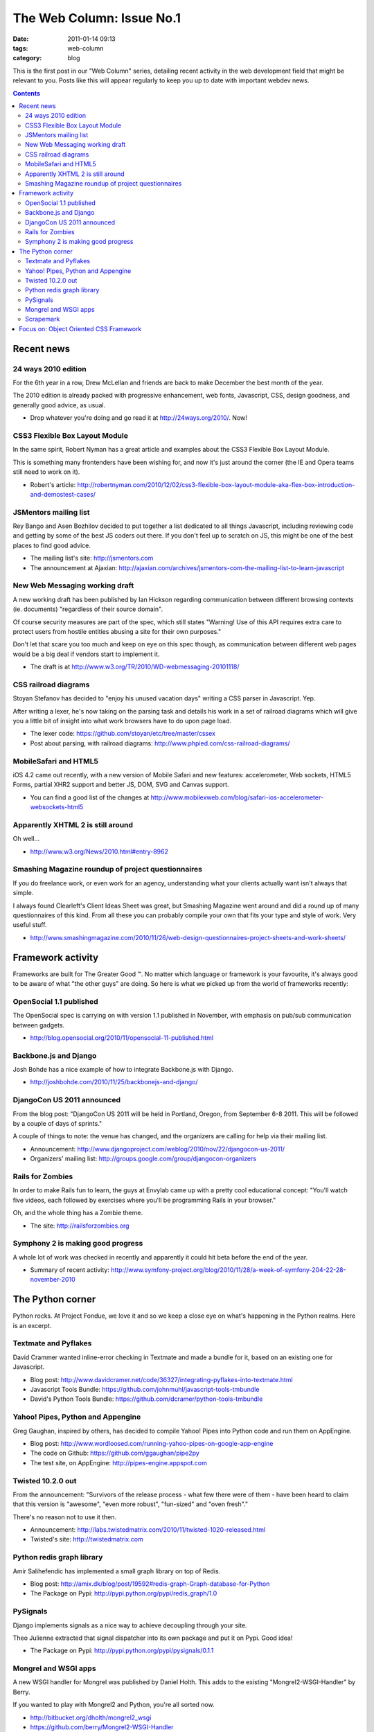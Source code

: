 The Web Column: Issue No.1
##########################
:date: 2011-01-14 09:13
:tags: web-column
:category: blog

This is the first post in our "Web Column" series, detailing recent activity in the web development field that might be relevant to you. Posts like this will appear regularly to keep you up to date with important webdev news.

.. contents::
   :class: rc

Recent news
===========

24 ways 2010 edition
--------------------

For the 6th year in a row, Drew McLellan and friends are back to make December the best month of the year.

The 2010 edition is already packed with progressive enhancement, web fonts, Javascript, CSS, design goodness, and generally good advice, as usual.

- Drop whatever you're doing and go read it at http://24ways.org/2010/. Now!


CSS3 Flexible Box Layout Module
-------------------------------

In the same spirit, Robert Nyman has a great article and examples about the CSS3 Flexible Box Layout Module.

This is something many frontenders have been wishing for, and now it's just around the corner (the IE and Opera teams still need to work on it).

- Robert's article: http://robertnyman.com/2010/12/02/css3-flexible-box-layout-module-aka-flex-box-introduction-and-demostest-cases/


JSMentors mailing list
----------------------

Rey Bango and Asen Bozhilov decided to put together a list dedicated to all things Javascript, including reviewing code and getting by some of the best JS coders out there. If you don't feel up to scratch on JS, this might be one of the best places to find good advice.

- The mailing list's site: http://jsmentors.com
- The announcement at Ajaxian: http://ajaxian.com/archives/jsmentors-com-the-mailing-list-to-learn-javascript


New Web Messaging working draft
-------------------------------

A new working draft has been published by Ian Hickson regarding communication between different browsing contexts (ie. documents) "regardless of their source domain".

Of course security measures are part of the spec, which still states "Warning! Use of this API requires extra care to protect users from hostile entities abusing a site for their own purposes."

Don't let that scare you too much and keep on eye on this spec though, as communication between different web pages would be a big deal if vendors start to implement it.

- The draft is at http://www.w3.org/TR/2010/WD-webmessaging-20101118/


CSS railroad diagrams
---------------------

Stoyan Stefanov has decided to "enjoy his unused vacation days" writing a CSS parser in Javascript. Yep.

After writing a lexer, he's now taking on the parsing task and details his work in a set of railroad diagrams which will give you a little bit of insight into what work browsers have to do upon page load.

- The lexer code: https://github.com/stoyan/etc/tree/master/cssex
- Post about parsing, with railroad diagrams: http://www.phpied.com/css-railroad-diagrams/


MobileSafari and HTML5
----------------------

iOS 4.2 came out recently, with a new version of Mobile Safari and new features: accelerometer, Web sockets, HTML5 Forms, partial XHR2 support and better JS, DOM, SVG and Canvas support.

- You can find a good list of the changes at http://www.mobilexweb.com/blog/safari-ios-accelerometer-websockets-html5


Apparently XHTML 2 is still around
----------------------------------

Oh well...

- http://www.w3.org/News/2010.html#entry-8962


Smashing Magazine roundup of project questionnaires
---------------------------------------------------

If you do freelance work, or even work for an agency, understanding what your clients actually want isn't always that simple.

I always found Clearleft's Client Ideas Sheet was great, but Smashing Magazine went around and did a round up of many questionnaires of this kind. From all these you can probably compile your own that fits your type and style of work. Very useful stuff.

- http://www.smashingmagazine.com/2010/11/26/web-design-questionnaires-project-sheets-and-work-sheets/



Framework activity
==================

Frameworks are built for The Greater Good ™. No matter which language or framework is your favourite, it's always good to be aware of what "the other guys" are doing. So here is what we picked up from the world of frameworks recently:


OpenSocial 1.1 published
------------------------

The OpenSocial spec is carrying on with version 1.1 published in November, with emphasis on pub/sub communication between gadgets.

- http://blog.opensocial.org/2010/11/opensocial-11-published.html


Backbone.js and Django
----------------------

Josh Bohde has a nice example of how to integrate Backbone.js with Django.

- http://joshbohde.com/2010/11/25/backbonejs-and-django/


DjangoCon US 2011 announced
---------------------------

From the blog post: "DjangoCon US 2011 will be held in Portland, Oregon, from September 6-8 2011. This will be followed by a couple of days of sprints."

A couple of things to note: the venue has changed, and the organizers are calling for help via their mailing list.

- Announcement: http://www.djangoproject.com/weblog/2010/nov/22/djangocon-us-2011/
- Organizers' mailing list: http://groups.google.com/group/djangocon-organizers


Rails for Zombies
-----------------

In order to make Rails fun to learn, the guys at Envylab came up with a pretty cool educational concept: "You'll watch five videos, each followed by exercises where you'll be programming Rails in your browser."

Oh, and the whole thing has a Zombie theme.

- The site: http://railsforzombies.org


Symphony 2 is making good progress
----------------------------------

A whole lot of work was checked in recently and apparently it could hit beta before the end of the year.

- Summary of recent activity: http://www.symfony-project.org/blog/2010/11/28/a-week-of-symfony-204-22-28-november-2010



The Python corner
=================

Python rocks. At Project Fondue, we love it and so we keep a close eye on what's happening in the Python realms. Here is an excerpt.


Textmate and Pyflakes
---------------------

David Crammer wanted inline-error checking in Textmate and made a bundle for it, based on an existing one for Javascript.

- Blog post: http://www.davidcramer.net/code/36327/integrating-pyflakes-into-textmate.html
- Javascript Tools Bundle: https://github.com/johnmuhl/javascript-tools-tmbundle
- David's Python Tools Bundle: https://github.com/dcramer/python-tools-tmbundle


Yahoo! Pipes, Python and Appengine
----------------------------------

Greg Gaughan, inspired by others, has decided to compile Yahoo! Pipes into Python code and run them on AppEngine.

- Blog post: http://www.wordloosed.com/running-yahoo-pipes-on-google-app-engine
- The code on Github: https://github.com/ggaughan/pipe2py
- The test site, on AppEngine: http://pipes-engine.appspot.com


Twisted 10.2.0 out
------------------

From the announcement: "Survivors of the release process - what few there were of them - have been heard to claim that this version is "awesome", "even more robust", "fun-sized" and "oven fresh"."

There's no reason not to use it then.

- Announcement: http://labs.twistedmatrix.com/2010/11/twisted-1020-released.html
- Twisted's site: http://twistedmatrix.com


Python redis graph library
--------------------------

Amir Salihefendic has implemented a small graph library on top of Redis.

- Blog post: http://amix.dk/blog/post/19592#redis-graph-Graph-database-for-Python
- The Package on Pypi: http://pypi.python.org/pypi/redis_graph/1.0


PySignals
---------

Django implements signals as a nice way to achieve decoupling through your site.

Theo Julienne extracted that signal dispatcher into its own package and put it on Pypi. Good idea!

- The Package on Pypi: http://pypi.python.org/pypi/pysignals/0.1.1


Mongrel and WSGI apps
---------------------

A new WSGI handler for Mongrel was published by Daniel Holth. This adds to the existing "Mongrel2-WSGI-Handler" by Berry.

If you wanted to play with Mongrel2 and Python, you're all sorted now.

- http://bitbucket.org/dholth/mongrel2_wsgi
- https://github.com/berry/Mongrel2-WSGI-Handler


Scrapemark
----------

Scrapemark is a nice little module that lets you easily scrape web pages. 

- The site: http://arshaw.com/scrapemark/



Focus on: Object Oriented CSS Framework
=======================================

In most issues, we will spend a bit more time detailing a particular, not necessarily new, project which we deem particularly useful and might not be known from all.

This time: Nicole Sullivan's Object Oriented CSS Framework (OOCSS for short).

Through 2008 Nicole developed the idea of a simple, highly reusable and maintainable way of writing CSS code. At the beginning of 2009 she pushed the first public commit of the OOCSS project.

OOCSS emphasises the importance of separation between the structure and the styling (or "skin"). It also ensures that most "objects" can be embedded in most containers. You've certainly wanted to move a piece of functionality from one location to the other on a page before. Writing your CSS with OOCSS makes this process a lot simpler than it usually is.

Oh and of course, reusability for you as a developer, means reusability by the browser too. Less parsing is always good for performance.

OOCSS is not a massive framework of sorts. It is, essentially, a way of working that comes with examples. It advocates a change in mindset: what you usually see as a set of technical properties and attributes, coded in a linear way, element after element, you should try to see as functional, logical blocks and then organise your code as so.

Looking at the big picture is rarely a waste of time, and what you will gain is clarity both in your head and in your code.

You can certainly apply principles of OOCSS through your work without necessarily using the provided templates. But toying around with the code on Github doesn't hurt and will at least show you the way all this can be achieved.

Give it a go, if you don't adopt it, you'll probably learn from it.

- Public site: http://oocss.org (apparently put together for the Velocity conference)
- The code on Github: https://github.com/stubbornella/oocss
- The wiki on Github: https://github.com/stubbornella/oocss/wiki
- Nicole's post introducing OOCSS: http://www.stubbornella.org/content/2009/02/28/object-oriented-css-grids-on-github/





